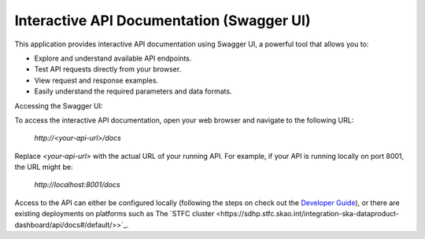 Interactive API Documentation (Swagger UI)
==========================================

This application provides interactive API documentation using Swagger UI, a powerful tool that allows you to:

* Explore and understand available API endpoints.
* Test API requests directly from your browser.
* View request and response examples.
* Easily understand the required parameters and data formats.

Accessing the Swagger UI:

To access the interactive API documentation, open your web browser and navigate to the following URL:

    `http://<your-api-url>/docs`

Replace `<your-api-url>` with the actual URL of your running API. For example, if your API is running locally on port 8001, the URL might be:

    `http://localhost:8001/docs`

Access to the API can either be configured locally (following the steps on check out the `Developer Guide <developerguide/Development.html>`_),
or there are existing deployments on platforms such as The `STFC cluster <https://sdhp.stfc.skao.int/integration-ska-dataproduct-dashboard/api/docs#/default/>>`_.
